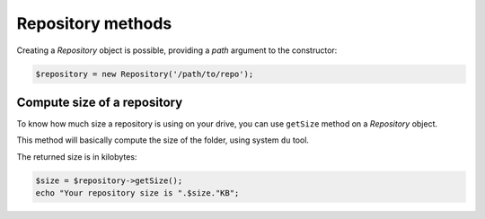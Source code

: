 Repository methods
==================

Creating a *Repository* object is possible, providing a *path* argument to the
constructor:

.. code-block:: php

    $repository = new Repository('/path/to/repo');

Compute size of a repository
----------------------------

To know how much size a repository is using on your drive, you can use
``getSize`` method on a *Repository* object.

This method will basically compute the size of the folder, using system ``du`` tool.

The returned size is in kilobytes:

.. code-block:: php

    $size = $repository->getSize();
    echo "Your repository size is ".$size."KB";
